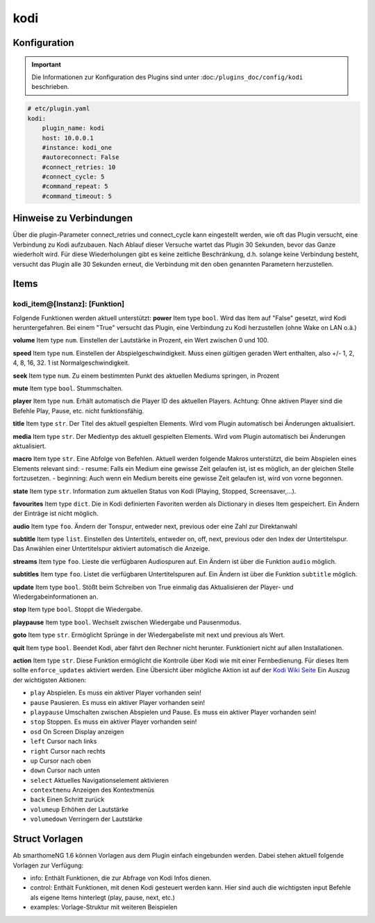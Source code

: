 .. index:: Plugins; kodi
.. index:: kodi

kodi
####

Konfiguration
=============

.. important::

    Die Informationen zur Konfiguration des Plugins sind unter :doc:``/plugins_doc/config/kodi`` beschrieben.

.. code-block:: yaml

    # etc/plugin.yaml
    kodi:
        plugin_name: kodi
        host: 10.0.0.1
        #instance: kodi_one
        #autoreconnect: False
        #connect_retries: 10
        #connect_cycle: 5
        #command_repeat: 5
        #command_timeout: 5


Hinweise zu Verbindungen
========================

Über die plugin-Parameter connect_retries und connect_cycle kann eingestellt werden, wie oft das Plugin versucht, eine Verbindung zu Kodi aufzubauen. 
Nach Ablauf dieser Versuche wartet das Plugin 30 Sekunden, bevor das Ganze wiederholt wird. Für diese Wiederholungen gibt es keine zeitliche Beschränkung, d.h. solange keine Verbindung besteht, versucht das Plugin alle 30 Sekunden erneut, die Verbindung mit den oben genannten Parametern herzustellen.


Items
=====

kodi_item@[Instanz]: [Funktion]
-------------------------------
Folgende Funktionen werden aktuell unterstützt:
**power**
Item type ``bool``. Wird das Item auf "False" gesetzt, wird Kodi heruntergefahren. Bei einem "True" versucht das Plugin, eine Verbindung zu Kodi herzustellen (ohne Wake on LAN o.ä.)

**volume**
Item type ``num``. Einstellen der Lautstärke in Prozent, ein Wert zwischen 0 und 100.

**speed**
Item type ``num``. Einstellen der Abspielgeschwindigkeit. Muss einen gültigen geraden Wert enthalten, also +/- 1, 2, 4, 8, 16, 32. 1 ist Normalgeschwindigkeit.

**seek**
Item type ``num``. Zu einem bestimmten Punkt des aktuellen Mediums springen, in Prozent

**mute**
Item type ``bool``. Stummschalten.

**player**
Item type ``num``. Erhält automatisch die Player ID des aktuellen Players. Achtung: Ohne aktiven Player sind die Befehle Play, Pause, etc. nicht funktionsfähig.

**title**
Item type ``str``. Der Titel des aktuell gespielten Elements. Wird vom Plugin automatisch bei Änderungen aktualisiert.

**media**
Item type ``str``. Der Medientyp des aktuell gespielten Elements. Wird vom Plugin automatisch bei Änderungen aktualisiert.

**macro**
Item type ``str``. Eine Abfolge von Befehlen. Aktuell werden folgende Makros unterstützt, die beim Abspielen eines Elements relevant sind:
- resume: Falls ein Medium eine gewisse Zeit gelaufen ist, ist es möglich, an der gleichen Stelle fortzusetzen.
- beginning: Auch wenn ein Medium bereits eine gewisse Zeit gelaufen ist, wird von vorne begonnen.

**state**
Item type ``str``. Information zum aktuellen Status von Kodi (Playing, Stopped, Screensaver,...).

**favourites**
Item type ``dict``. Die in Kodi definierten Favoriten werden als Dictionary in dieses Item gespeichert. Ein Ändern der Einträge ist nicht möglich.

**audio**
Item type ``foo``. Ändern der Tonspur, entweder next, previous oder eine Zahl zur Direktanwahl

**subtitle**
Item type ``list``. Einstellen des Untertitels, entweder on, off, next, previous oder den Index der Untertitelspur. Das Anwählen einer Untertitelspur aktiviert automatisch die Anzeige.

**streams**
Item type ``foo``. Lieste die verfügbaren Audiospuren auf. Ein Ändern ist über die Funktion ``audio`` möglich.

**subtitles**
Item type ``foo``. Listet die verfügbaren Untertitelspuren auf. Ein Ändern ist über die Funktion ``subtitle`` möglich.

**update**
Item type ``bool``. Stößt beim Schreiben von True einmalig das Aktualisieren der Player- und Wiedergabeinformationen an.

**stop**
Item type ``bool``. Stoppt die Wiedergabe.

**playpause**
Item type ``bool``. Wechselt zwischen Wiedergabe und Pausenmodus.

**goto**
Item type ``str``. Ermöglicht Sprünge in der Wiedergabeliste mit next und previous als Wert.

**quit**
Item type ``bool``. Beendet Kodi, aber fährt den Rechner nicht herunter. Funktioniert nicht auf allen Installationen.

**action**
Item type ``str``. Diese Funktion ermöglicht die Kontrolle über Kodi wie mit einer Fernbedienung. Für dieses Item sollte ``enforce_updates`` aktiviert werden. Eine Übersicht über mögliche Aktion ist auf der `Kodi Wiki Seite <https://kodi.wiki/view/Action_IDs>`_
Ein Auszug der wichtigsten Aktionen:

- ``play`` Abspielen. Es muss ein aktiver Player vorhanden sein!
- ``pause`` Pausieren. Es muss ein aktiver Player vorhanden sein!
- ``playpause`` Umschalten zwischen Abspielen und Pause. Es muss ein aktiver Player vorhanden sein!
- ``stop`` Stoppen. Es muss ein aktiver Player vorhanden sein!
- ``osd`` On Screen Display anzeigen
- ``left`` Cursor nach links
- ``right`` Cursor nach rechts
- ``up`` Cursor nach oben
- ``down`` Cursor nach unten
- ``select`` Aktuelles Navigationselement aktivieren
- ``contextmenu`` Anzeigen des Kontextmenüs
- ``back`` Einen Schritt zurück
- ``volumeup`` Erhöhen der Lautstärke
- ``volumedown`` Verringern der Lautstärke



Struct Vorlagen
===============

Ab smarthomeNG 1.6 können Vorlagen aus dem Plugin einfach eingebunden werden. Dabei stehen aktuell folgende Vorlagen zur Verfügung:

- info: Enthält Funktionen, die zur Abfrage von Kodi Infos dienen.
- control: Enthält Funktionen, mit denen Kodi gesteuert werden kann. Hier sind auch die wichtigsten input Befehle als eigene Items hinterlegt (play, pause, next, etc.)
- examples: Vorlage-Struktur mit weiteren Beispielen
